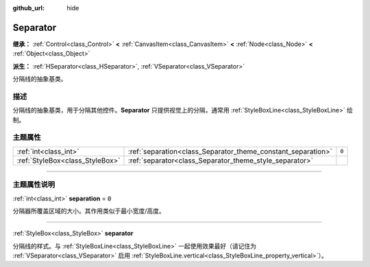 :github_url: hide

.. DO NOT EDIT THIS FILE!!!
.. Generated automatically from Godot engine sources.
.. Generator: https://github.com/godotengine/godot/tree/master/doc/tools/make_rst.py.
.. XML source: https://github.com/godotengine/godot/tree/master/doc/classes/Separator.xml.

.. _class_Separator:

Separator
=========

**继承：** :ref:`Control<class_Control>` **<** :ref:`CanvasItem<class_CanvasItem>` **<** :ref:`Node<class_Node>` **<** :ref:`Object<class_Object>`

**派生：** :ref:`HSeparator<class_HSeparator>`, :ref:`VSeparator<class_VSeparator>`

分隔线的抽象基类。

.. rst-class:: classref-introduction-group

描述
----

分隔线的抽象基类，用于分隔其他控件。\ **Separator** 只提供视觉上的分隔，通常用 :ref:`StyleBoxLine<class_StyleBoxLine>` 绘制。

.. rst-class:: classref-reftable-group

主题属性
--------

.. table::
   :widths: auto

   +---------------------------------+--------------------------------------------------------------+-------+
   | :ref:`int<class_int>`           | :ref:`separation<class_Separator_theme_constant_separation>` | ``0`` |
   +---------------------------------+--------------------------------------------------------------+-------+
   | :ref:`StyleBox<class_StyleBox>` | :ref:`separator<class_Separator_theme_style_separator>`      |       |
   +---------------------------------+--------------------------------------------------------------+-------+

.. rst-class:: classref-section-separator

----

.. rst-class:: classref-descriptions-group

主题属性说明
------------

.. _class_Separator_theme_constant_separation:

.. rst-class:: classref-themeproperty

:ref:`int<class_int>` **separation** = ``0``

分隔器所覆盖区域的大小。其作用类似于最小宽度/高度。

.. rst-class:: classref-item-separator

----

.. _class_Separator_theme_style_separator:

.. rst-class:: classref-themeproperty

:ref:`StyleBox<class_StyleBox>` **separator**

分隔线的样式。与 :ref:`StyleBoxLine<class_StyleBoxLine>` 一起使用效果最好（请记住为 :ref:`VSeparator<class_VSeparator>` 启用 :ref:`StyleBoxLine.vertical<class_StyleBoxLine_property_vertical>`\ ）。

.. |virtual| replace:: :abbr:`virtual (本方法通常需要用户覆盖才能生效。)`
.. |const| replace:: :abbr:`const (本方法没有副作用。不会修改该实例的任何成员变量。)`
.. |vararg| replace:: :abbr:`vararg (本方法除了在此处描述的参数外，还能够继续接受任意数量的参数。)`
.. |constructor| replace:: :abbr:`constructor (本方法用于构造某个类型。)`
.. |static| replace:: :abbr:`static (调用本方法无需实例，所以可以直接使用类名调用。)`
.. |operator| replace:: :abbr:`operator (本方法描述的是使用本类型作为左操作数的有效操作符。)`
.. |bitfield| replace:: :abbr:`BitField (这个值是由下列标志构成的位掩码整数。)`
